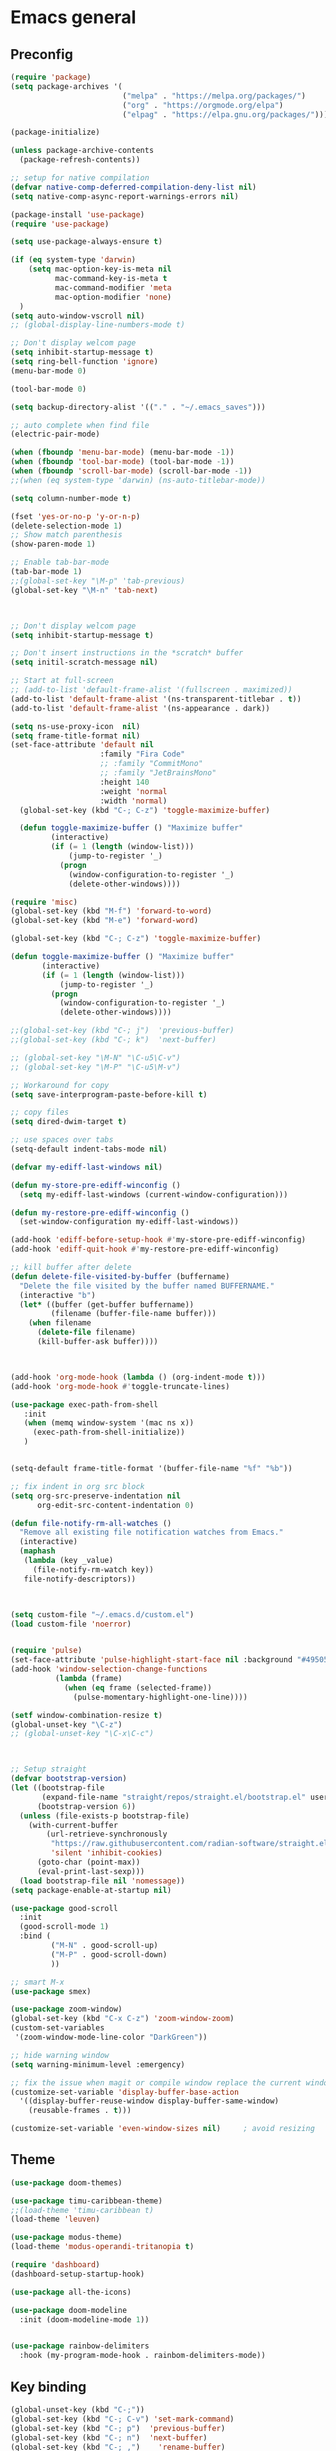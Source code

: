 * Emacs general
** Preconfig
#+begin_src emacs-lisp
(require 'package)
(setq package-archives '(
                         ("melpa" . "https://melpa.org/packages/")
                         ("org" . "https://orgmode.org/elpa")
                         ("elpag" . "https://elpa.gnu.org/packages/")))

(package-initialize)

(unless package-archive-contents
  (package-refresh-contents))

;; setup for native compilation
(defvar native-comp-deferred-compilation-deny-list nil)
(setq native-comp-async-report-warnings-errors nil)

(package-install 'use-package)
(require 'use-package)

(setq use-package-always-ensure t)

(if (eq system-type 'darwin)
    (setq mac-option-key-is-meta nil
          mac-command-key-is-meta t
          mac-command-modifier 'meta
          mac-option-modifier 'none)
  )
(setq auto-window-vscroll nil)
;; (global-display-line-numbers-mode t)

;; Don't display welcom page
(setq inhibit-startup-message t)
(setq ring-bell-function 'ignore)
(menu-bar-mode 0)

(tool-bar-mode 0)

(setq backup-directory-alist '(("." . "~/.emacs_saves")))

;; auto complete when find file
(electric-pair-mode)

(when (fboundp 'menu-bar-mode) (menu-bar-mode -1))
(when (fboundp 'tool-bar-mode) (tool-bar-mode -1))
(when (fboundp 'scroll-bar-mode) (scroll-bar-mode -1))
;;(when (eq system-type 'darwin) (ns-auto-titlebar-mode))

(setq column-number-mode t)

(fset 'yes-or-no-p 'y-or-n-p)
(delete-selection-mode 1)
;; Show match parenthesis
(show-paren-mode 1)

;; Enable tab-bar-mode
(tab-bar-mode 1)
;;(global-set-key "\M-p" 'tab-previous)
(global-set-key "\M-n" 'tab-next)



;; Don't display welcom page
(setq inhibit-startup-message t)

;; Don't insert instructions in the *scratch* buffer
(setq initil-scratch-message nil)

;; Start at full-screen
;; (add-to-list 'default-frame-alist '(fullscreen . maximized))
(add-to-list 'default-frame-alist '(ns-transparent-titlebar . t))
(add-to-list 'default-frame-alist '(ns-appearance . dark))

(setq ns-use-proxy-icon  nil)
(setq frame-title-format nil)
(set-face-attribute 'default nil
                    :family "Fira Code"
                    ;; :family "CommitMono"
                    ;; :family "JetBrainsMono"
                    :height 140
                    :weight 'normal
                    :width 'normal)
  (global-set-key (kbd "C-; C-z") 'toggle-maximize-buffer)

  (defun toggle-maximize-buffer () "Maximize buffer"
         (interactive)
         (if (= 1 (length (window-list)))
             (jump-to-register '_) 
           (progn
             (window-configuration-to-register '_)
             (delete-other-windows))))

(require 'misc)
(global-set-key (kbd "M-f") 'forward-to-word)
(global-set-key (kbd "M-e") 'forward-word)

(global-set-key (kbd "C-; C-z") 'toggle-maximize-buffer)

(defun toggle-maximize-buffer () "Maximize buffer"
       (interactive)
       (if (= 1 (length (window-list)))
           (jump-to-register '_) 
         (progn
           (window-configuration-to-register '_)
           (delete-other-windows))))

;;(global-set-key (kbd "C-; j")  'previous-buffer)
;;(global-set-key (kbd "C-; k")  'next-buffer)

;; (global-set-key "\M-N" "\C-u5\C-v")
;; (global-set-key "\M-P" "\C-u5\M-v")

;; Workaround for copy
(setq save-interprogram-paste-before-kill t)

;; copy files
(setq dired-dwim-target t)

;; use spaces over tabs
(setq-default indent-tabs-mode nil)

(defvar my-ediff-last-windows nil)

(defun my-store-pre-ediff-winconfig ()
  (setq my-ediff-last-windows (current-window-configuration)))

(defun my-restore-pre-ediff-winconfig ()
  (set-window-configuration my-ediff-last-windows))

(add-hook 'ediff-before-setup-hook #'my-store-pre-ediff-winconfig)
(add-hook 'ediff-quit-hook #'my-restore-pre-ediff-winconfig)

;; kill buffer after delete
(defun delete-file-visited-by-buffer (buffername)
  "Delete the file visited by the buffer named BUFFERNAME."
  (interactive "b")
  (let* ((buffer (get-buffer buffername))
         (filename (buffer-file-name buffer)))
    (when filename
      (delete-file filename)
      (kill-buffer-ask buffer))))



(add-hook 'org-mode-hook (lambda () (org-indent-mode t)))
(add-hook 'org-mode-hook #'toggle-truncate-lines)

(use-package exec-path-from-shell
   :init
   (when (memq window-system '(mac ns x))
     (exec-path-from-shell-initialize))
   )


(setq-default frame-title-format '(buffer-file-name "%f" "%b"))

;; fix indent in org src block
(setq org-src-preserve-indentation nil 
      org-edit-src-content-indentation 0)

(defun file-notify-rm-all-watches ()
  "Remove all existing file notification watches from Emacs."
  (interactive)
  (maphash
   (lambda (key _value)
     (file-notify-rm-watch key))
   file-notify-descriptors))



(setq custom-file "~/.emacs.d/custom.el")
(load custom-file 'noerror)


(require 'pulse)
(set-face-attribute 'pulse-highlight-start-face nil :background "#49505f")
(add-hook 'window-selection-change-functions
          (lambda (frame)
            (when (eq frame (selected-frame))
              (pulse-momentary-highlight-one-line))))

(setf window-combination-resize t)
(global-unset-key "\C-z")
;; (global-unset-key "\C-x\C-c")



;; Setup straight
(defvar bootstrap-version)
(let ((bootstrap-file
       (expand-file-name "straight/repos/straight.el/bootstrap.el" user-emacs-directory))
      (bootstrap-version 6))
  (unless (file-exists-p bootstrap-file)
    (with-current-buffer
        (url-retrieve-synchronously
         "https://raw.githubusercontent.com/radian-software/straight.el/develop/install.el"
         'silent 'inhibit-cookies)
      (goto-char (point-max))
      (eval-print-last-sexp)))
  (load bootstrap-file nil 'nomessage))
(setq package-enable-at-startup nil)

(use-package good-scroll
  :init
  (good-scroll-mode 1)
  :bind (
         ("M-N" . good-scroll-up)
         ("M-P" . good-scroll-down)
         ))

;; smart M-x
(use-package smex)

(use-package zoom-window)
(global-set-key (kbd "C-x C-z") 'zoom-window-zoom)
(custom-set-variables
 '(zoom-window-mode-line-color "DarkGreen"))

;; hide warning window
(setq warning-minimum-level :emergency)

;; fix the issue when magit or compile window replace the current window
(customize-set-variable 'display-buffer-base-action
  '((display-buffer-reuse-window display-buffer-same-window)
    (reusable-frames . t)))

(customize-set-variable 'even-window-sizes nil)     ; avoid resizing
#+end_src

#+RESULTS:

** Theme
#+begin_src emacs-lisp
(use-package doom-themes)
  
(use-package timu-caribbean-theme)
;;(load-theme 'timu-caribbean t)
(load-theme 'leuven)

(use-package modus-theme)
(load-theme 'modus-operandi-tritanopia t)

(require 'dashboard)
(dashboard-setup-startup-hook)

(use-package all-the-icons)

(use-package doom-modeline
  :init (doom-modeline-mode 1))


(use-package rainbow-delimiters
  :hook (my-program-mode-hook . rainbom-delimiters-mode))

#+end_src

#+RESULTS:
| rainbom-delimiters-mode |

** Key binding
#+begin_src emacs-lisp
(global-unset-key (kbd "C-;"))
(global-set-key (kbd "C-; C-v") 'set-mark-command)
(global-set-key (kbd "C-; p")  'previous-buffer)
(global-set-key (kbd "C-; n")  'next-buffer)
(global-set-key (kbd "C-; ,")    'rename-buffer)
(global-set-key (kbd "C-; C-h") 'windmove-left)
(global-set-key (kbd "C-; C-j") 'windmove-down)
(global-set-key (kbd "C-; C-k") 'windmove-up)
(global-set-key (kbd "C-; C-l") 'windmove-right)
(global-set-key "\C-x\C-n" 'other-window)
(global-set-key "\C-x\C-p" 'other-window-backward)


(add-hook 'dired-mode-hook 'org-download-enable)
(electric-pair-mode)

(use-package which-key
  :init (which-key-mode)
  :diminish which-key-mode
  :config
  (setq which-key-idle-delay 0.3))


#+end_src

#+RESULTS:
: t

* Utilities modes
** Copilot
#+begin_src emacs-lisp
(use-package copilot
  :straight (:host github :repo "zerolfx/copilot.el" :files ("dist" "*.el"))
  :config
  (add-hook 'prog-mode-hook 'copilot-mode)
  (add-hook 'yaml-mode-hook 'copilot-mode)
  (define-key copilot-completion-map (kbd "<tab>") 'copilot-accept-completion)
  (define-key copilot-completion-map (kbd "TAB") 'copilot-accept-completion))

#+end_src

#+RESULTS:
| copilot-mode |
** Agent tools
#+begin_src emacs-lisp
(use-package aidermacs
  ;;:vc (:url "https://github.com/MatthewZMD/aidermacs" :rev :newest)
  :straight (:host github :repo "MatthewZMD/aidermacs")
  :bind (("C-c a" . aidermacs-transient-menu))

  :config
  ; Enable minor mode for Aider files
  (aidermacs-setup-minor-mode)

  :custom
  ; See the Configuration section below
  (aidermacs-auto-commits t)
  (aidermacs-use-architect-mode t)

  ;; (aidermacs-default-model "github_copilot/claude-3.7-sonnet-thought")
  ;; (aidermacs-editor-model "github_copilot/claude-3.7-sonnet")

  (aidermacs-default-model "github_copilot/claude-3.7-sonnet")
  (aidermacs-editor-model "github_copilot/claude-3.5-sonnet")

  (aidermacs-weak-model "github_copilot/claude-3.5-haiku")
  (aidermacs-architect-model "github_copilot/claude-3.7-sonnet-thought")
)
#+end_src
  
** File navigate & text editing
#+begin_src emacs-lisp
(defun xah-search-current-word ()
  "Call `isearch' on current word or selection.
“word” here is A to Z, a to z, and hyphen [-] and lowline [_], independent of syntax table.

URL `http://xahlee.info/emacs/emacs/modernization_isearch.html'
Version: 2015-04-09"
  (interactive)
  (let (xp1 xp2)
    (if (region-active-p)
        (setq xp1 (region-beginning) xp2 (region-end))
      (save-excursion
        (skip-chars-backward "-_A-Za-z0-9")
        (setq xp1 (point))
        (right-char)
        (skip-chars-forward "-_A-Za-z0-9")
        (setq xp2 (point))))
    (setq mark-active nil)
    (when (< xp1 (point))
      (goto-char xp1))
    (isearch-mode t)
    (isearch-yank-string (buffer-substring-no-properties xp1 xp2))))

(global-set-key (kbd "C-*") 'xah-search-current-word)

(use-package fzf)

(use-package ace-window
  :config
  (global-set-key (kbd "M-o") 'ace-window)
  (global-set-key (kbd "C-x o") 'ace-window)
  :init
  (setq aw-dispatch-always nil)
  (setq aw-ignore-current t)
  (setq aw-keys '(?a ?b ?c ?d ?e ?f ?g ?h ?k))
)


(use-package drag-stuff
  :config
  (drag-stuff-global-mode 1)
  (drag-stuff-define-keys)
  (add-hook 'dired-mode-hook 'org-download-enable)
  )

(use-package ivy
  :diminish
  :bind
  (("M-s" . swiper-all-thing-at-point)
   ("M-x" . counsel-M-x)
   ("C-c M-o" . counsel-multi)
   :map ivy-minibuffer-map
   )
  :init
  ;; (bind-key "C-; l" 'counsel-projectile-switch-to-buffer)
  ;; (global-set-key (kbd "C-s") 'swiper-isearch)
  (global-set-key (kbd "C-x C-f") 'counsel-find-file)
  (global-set-key (kbd "M-y") 'counsel-yank-pop)
  (global-set-key (kbd "<f1> f") 'counsel-describe-function)
  (global-set-key (kbd "<f1> v") 'counsel-describe-variable)
  (global-set-key (kbd "<f1> l") 'counsel-find-library)
  (global-set-key (kbd "<f2> i") 'counsel-info-lookup-symbol)
  (global-set-key (kbd "<f2> u") 'counsel-unicode-char)
  (global-set-key (kbd "<f2> j") 'counsel-set-variable)
  (global-set-key (kbd "C-; C-;") 'counsel-switch-buffer)
  (global-set-key (kbd "C-c v") 'ivy-push-view)
  (global-set-key (kbd "C-c V") 'ivy-pop-view)

  (global-set-key (kbd "C-c c") 'counsel-compile)
  (global-set-key (kbd "C-c g") 'counsel-git)
  (global-set-key (kbd "C-c j") 'counsel-git-grep)
  (global-set-key (kbd "C-c L") 'counsel-git-log)
  (global-set-key (kbd "C-c k") 'counsel-rg)
  (global-set-key (kbd "C-c m") 'counsel-linux-app)
  (global-set-key (kbd "C-c n") 'counsel-fzf)
  (global-set-key (kbd "C-x l") 'counsel-locate)
  (global-set-key (kbd "C-c J") 'counsel-file-jump)
  (global-set-key (kbd "C-S-o") 'counsel-rhythmbox)
  (global-set-key (kbd "C-c w") 'counsel-wmctrl)
  (global-set-key (kbd "C-c b") 'counsel-bookmark)

  (setq ivy-re-builders-alist
        '((ivy-switch-buffer . ivy--regex-plus)
          (t . ivy--regex-fuzzy)))
  )

(use-package ivy-posframe)

(use-package counsel
  :bind
  ("C-."   . 'counsel-imenu)
  ("C-c '" . 'projectile-grep)
  ("C-c ," . 'counsel-imenu)
  ("C-h f" . 'counsel-describe-function)
  ("C-h v" . 'counsel-describe-variable)
  ;; ("C-o"   . 'counsel-outline)
  ("M-p" . 'counsel-switch-buffer)
  ;; show killring
  ;; (global-set-key (kbd "C-; y") 'counsel-yank-pop)
  )

(use-package ivy-rich
  :diminish
  :config
  (ivy-rich-mode t))

;; Projectile
(use-package projectile
  :init
  (setq projectile-require-project-root nil)
  :bind
  ("C-; c" . 'projectile-compile-project)
  )

(use-package counsel-projectile
  :bind
  (
   ("C-; C-f" . counsel-projectile-find-file)
   )
  )

(use-package treemacs
  :requires cfrs
  :bind
  (:map global-map
        ("C-t"       . treemacs)
        ("C-x t 1"   . treemacs-delete-other-windows)
        ("C-t"   . treemacs-select-window)
        ("C-x t d"   . treemacs-select-directory)
        ("C-x t B"   . treemacs-bookmark)
        ("C-x t C-t" . treemacs-find-file)
        ("C-x t M-t" . treemacs-find-tag))
  :config
  (setq treemacs-position 'left)
  (setq treemacs-default-visit-action 'treemacs-visit-node-close-treemacs)
)

;; (C-t) to toggle treemacs window
(global-set-key (kbd "C-t") 'treemacs)


  
(with-eval-after-load 'treemacs
  (defun treemacs-custom-filter (file _)
    (or (s-starts-with? "bazel-" file)
        (s-starts-with? "3rdparty" file)
        ))
  (push #'treemacs-custom-filter treemacs-ignored-file-predicates))


(use-package ag)


;; jump
(use-package popup)
(use-package dumb-jump
  :init
  (bind-key "C-; ]" 'dumb-jump-go)
  (bind-key "C-; t" 'dumb-jump-back))

;; Show search index
(use-package anzu)

(use-package bm
  :config
  (global-set-key (kbd "C-; m m") 'bm-toggle)
  (global-set-key (kbd "C-; m n")   'bm-next)
  (global-set-key (kbd "C-; m p") 'bm-previous))

(use-package goto-chg
  :bind
  (("C-o" . goto-last-change)
   ("C-i" . goto-last-change-reverse)))

(use-package avy
  :init
  (bind-key "C-; j" 'avy-goto-char))


(use-package multiple-cursors
  :ensure t
  :config
  (global-set-key (kbd "C->") 'mc/mark-next-like-this)
  (global-set-key (kbd "C-<") 'mc/mark-previous-like-this)
  (global-set-key (kbd "C-c C-<") 'mc/mark-all-like-this))


;; Expand selection
(use-package expand-region
  :config
  (global-set-key (kbd "C-'") 'er/expand-region))

(use-package dtrt-indent
  :ensure t
  :config
  (dtrt-indent-global-mode t)
  )


(use-package dired-subtree
  :config
  (bind-keys :map dired-mode-map
             ("i" . dired-subtree-insert)
             (";" . dired-subtree-remove)))


(use-package dired-git-info
  :bind (:map dired-mode-map
              (")" . dired-git-info-mode)))


(use-package multiple-cursors
  :ensure t
  :config)

;;(use-package wgrep-ag)

(use-package editorconfig
  :config
  (editorconfig-mode 1))

(use-package smartparens)

;; enable hs-minor-mode for all programming modes
(add-hook 'prog-mode-hook 'hs-minor-mode)
;; set C-c h as the keybinding for hs-toggle-hiding
(global-set-key (kbd "C-M-'") 'hs-toggle-hiding)
(global-set-key (kbd "C-c C-c") 'compile)


;; get the full path of the current file
(defun my/show-buffer-file-name ()
  "Show the full path to the current file in the minibuffer."
  (interactive)
  (let ((file-name (buffer-file-name)))
    (if file-name
        (progn
          (message file-name)
          (kill-new file-name))
      (error "Buffer not visiting a file"))))

;; get the relative path of the current file from the project root
(defun my/show-buffer-relative-file-name ()
  "Show the relative path to the current file from the project root in the minibuffer."
  (interactive)
  (let ((file-name (buffer-file-name)))
    (if file-name
        (progn
          (message (file-relative-name file-name (projectile-project-root)))
          (kill-new (file-relative-name file-name (projectile-project-root))))
      (error "Buffer not visiting a file"))))

;; get the relative path of the current file from the project root and copy to kill ring and print to minibuffer
(defun my/copy-buffer-relative-file-name ()
  "Show the relative path to the current file from the project root in the minibuffer."
  (interactive)
  (let ((file-name (buffer-file-name)))
    (if file-name
        (progn
          (message (file-relative-name file-name (projectile-project-root)))
          (kill-new (file-relative-name file-name (projectile-project-root))))
      (error "Buffer not visiting a file"))))

;; copy absolute path of the current file to kill ring and print to minibuffer
(defun my/copy-buffer-file-name ()
  "Show the full path to the current file in the minibuffer."
  (interactive)
  (let ((file-name (buffer-file-name)))
    (if file-name
        (progn
          (message file-name)
          (kill-new file-name))
      (error "Buffer not visiting a file"))))

;; bind the function to a key
(global-set-key (kbd "C-; f r") 'my/copy-buffer-relative-file-name)
(global-set-key (kbd "C-; f a") 'my/copy-buffer-file-name)
#+end_src

#+RESULTS:
: my/copy-buffer-file-name

** Org mode
#+begin_src emacs-lisp
(use-package org-bullets
  :config
  (add-hook 'org-mode-hook (lambda () (org-bullets-mode 1)))
  )
#+end_src

#+RESULTS:
: t

** Yasnipeet
#+begin_src emacs-lisp
;; (use-package yasnippet
;;   :config
;;   (add-hook 'prog-mode-hook #'yas-minor-mode)
;; )

#+end_src
** Window management
#+begin_src emacs-lisp
(use-package golden-ratio
  :config
  (golden-ratio-mode 1)
  (add-to-list 'golden-ratio-extra-commands 'ace-window)
)
#+end_src

#+RESULTS:
: t

* Programming
** Dev tools
#+begin_src emacs-lisp
(use-package magit
  :config
  (setq magit-log-arguments '("-n256" "--graph" "--decorate" "--color")
        ;; Show diffs per word, looks nicer!
        magit-diff-refine-hunk t)

  :init
  (bind-key "C-x g" 'magit-status)
  (bind-key "C-; d" 'magit-diff-buffer-file))

(use-package company-box)

(use-package company
  :after lsp-mode
  :hook
  (my-program-mode-hook . company-mode)
  (company-mode . company-box-mode)
  :bind
  (:map lsp-mode-map ("<tab>" . company-indent-or-complete-common))
  (:map company-active-map ("<tab>" . company-complete-selection))
  (:map company-active-map ("C-n" . company-select-next))
  (:map company-active-map ("C-p" . company-select-previous))
  :custom
  (setq companyminimum-prefix-length 3)
 (setq company-auto-complete nil)
  (setq company-idle-delay 0)
  (setq tab-always-indent 'complete)
  :config
  (global-company-mode 1)
  (define-key company-active-map (kbd "C-n") #'company-select-next)
  (define-key company-active-map (kbd "C-p") #'company-select-previous))

;; add color for compile buffer
(add-hook 'compilation-filter-hook 'ansi-color-compilation-filter)
#+end_src

#+RESULTS:
| ansi-color-compilation-filter |

** Eglot
#+begin_src emacs-lisp
(use-package eglot
  :ensure t
  :defer t
  :hook (prog-mode . eglot-ensure))
#+end_src

#+RESULTS:
| eglot-ensure | doom-modeline-env-setup-python |

** Python
#+begin_src emacs-lisp
(use-package auto-virtualenv
  :config
  (setq auto-virtualenv-verbose t)
  (auto-virtualenv-setup))
#+end_src

#+RESULTS:
: t

** Javascript
#+begin_src emacs-lisp
(use-package js2-mode
  :mode "\\.js\\'"
  :config
  (setq js-indent-level 2))
(push 'my-error-1 compilation-error-regexp-alist)
(push '(my-error-1
        "^[ ]*at .* (\\([^:]+\\):\\([0-9]+\\):\\([0-9]+\\))" 1 2)
      compilation-error-regexp-alist-alist)
#+end_src

#+RESULTS:
| my-error-1                | ^[ ]*at .* (\([^:]+\):\([0-9]+\):\([0-9]+\)) | 1 | 2 |
| typescript-nglint-warning | WARNING:[[:blank:]]+\([^(                      |   |   |

